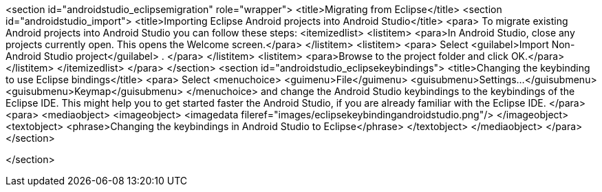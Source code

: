 <section id="androidstudio_eclipsemigration" role="wrapper">
	<title>Migrating from Eclipse</title>
	<section id="androidstudio_import">
		<title>Importing Eclipse Android projects into Android Studio</title>
		<para>
			To migrate existing Android projects into Android Studio you can follow these steps:
			<itemizedlist>
				<listitem>
					<para>In Android Studio, close any projects currently open. This opens the Welcome screen.</para>
				</listitem>
				<listitem>
					<para>
						Select
						<guilabel>Import Non-Android Studio project</guilabel>
						.
					</para>
				</listitem>
				<listitem>
					<para>Browse to the project folder and click OK.</para>
				</listitem>
			</itemizedlist>
		</para>
	</section>
	<section id="androidstudio_eclipsekeybindings">
		<title>Changing the keybinding to use Eclipse bindings</title>
		<para>
			Select
			<menuchoice>
				<guimenu>File</guimenu>
				<guisubmenu>Settings...</guisubmenu>
				<guisubmenu>Keymap</guisubmenu>
			</menuchoice>
			and change the Android Studio keybindings to the keybindings of the Eclipse IDE. This might help you to get started
			faster the Android Studio, if you are already familiar with the Eclipse IDE.
		</para>
		<para>
			<mediaobject>
				<imageobject>
					<imagedata fileref="images/eclipsekeybindingandroidstudio.png"/>
				</imageobject>
				<textobject>
					<phrase>Changing the keybindings in Android Studio to Eclipse</phrase>
				</textobject>
			</mediaobject>
		</para>
	</section>

</section>